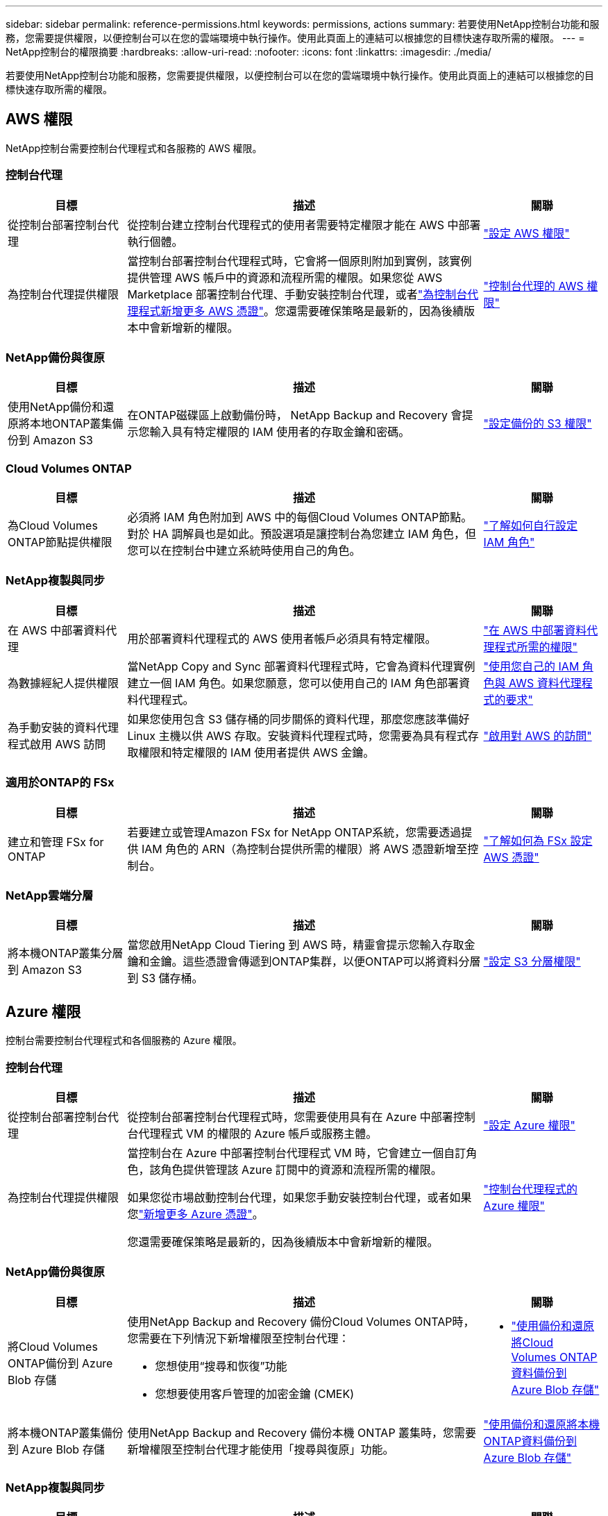 ---
sidebar: sidebar 
permalink: reference-permissions.html 
keywords: permissions, actions 
summary: 若要使用NetApp控制台功能和服務，您需要提供權限，以便控制台可以在您的雲端環境中執行操作。使用此頁面上的連結可以根據您的目標快速存取所需的權限。 
---
= NetApp控制台的權限摘要
:hardbreaks:
:allow-uri-read: 
:nofooter: 
:icons: font
:linkattrs: 
:imagesdir: ./media/


[role="lead"]
若要使用NetApp控制台功能和服務，您需要提供權限，以便控制台可以在您的雲端環境中執行操作。使用此頁面上的連結可以根據您的目標快速存取所需的權限。



== AWS 權限

NetApp控制台需要控制台代理程式和各服務的 AWS 權限。



=== 控制台代理

[cols="20,60,20"]
|===
| 目標 | 描述 | 關聯 


| 從控制台部署控制台代理 | 從控制台建立控制台代理程式的使用者需要特定權限才能在 AWS 中部署執行個體。 | link:task-install-agent-aws-console.html#aws-permissions-agent["設定 AWS 權限"] 


| 為控制台代理提供權限 | 當控制台部署控制台代理程式時，它會將一個原則附加到實例，該實例提供管理 AWS 帳戶中的資源和流程所需的權限。如果您從 AWS Marketplace 部署控制台代理、手動安裝控制台代理，或者link:task-adding-aws-accounts.html#add-credentials-agent-aws["為控制台代理程式新增更多 AWS 憑證"]。您還需要確保策略是最新的，因為後續版本中會新增新的權限。 | link:reference-permissions-aws.html["控制台代理的 AWS 權限"] 
|===


=== NetApp備份與復原

[cols="20,60,20"]
|===
| 目標 | 描述 | 關聯 


| 使用NetApp備份和還原將本地ONTAP叢集備份到 Amazon S3 | 在ONTAP磁碟區上啟動備份時， NetApp Backup and Recovery 會提示​​您輸入具有特定權限的 IAM 使用者的存取金鑰和密碼。 | https://docs.netapp.com/us-en/data-services-backup-recovery/prev-ontap-backup-onprem-aws.html["設定備份的 S3 權限"^] 
|===


=== Cloud Volumes ONTAP

[cols="20,60,20"]
|===
| 目標 | 描述 | 關聯 


| 為Cloud Volumes ONTAP節點提供權限 | 必須將 IAM 角色附加到 AWS 中的每個Cloud Volumes ONTAP節點。對於 HA 調解員也是如此。預設選項是讓控制台為您建立 IAM 角色，但您可以在控制台中建立系統時使用自己的角色。 | https://docs.netapp.com/us-en/storage-management-cloud-volumes-ontap/task-set-up-iam-roles.html["了解如何自行設定 IAM 角色"^] 
|===


=== NetApp複製與同步

[cols="20,60,20"]
|===
| 目標 | 描述 | 關聯 


| 在 AWS 中部署資料代理 | 用於部署資料代理程式的 AWS 使用者帳戶必須具有特定權限。 | https://docs.netapp.com/us-en/data-services-copy-sync/task-installing-aws.html#permissions-required-to-deploy-the-data-broker-in-aws["在 AWS 中部署資料代理程式所需的權限"^] 


| 為數據經紀人提供權限 | 當NetApp Copy and Sync 部署資料代理程式時，它會為資料代理實例建立一個 IAM 角色。如果您願意，您可以使用自己的 IAM 角色部署資料代理程式。 | https://docs.netapp.com/us-en/data-services-copy-sync/task-installing-aws.html#requirements-to-use-your-own-iam-role-with-the-aws-data-broker["使用您自己的 IAM 角色與 AWS 資料代理程式的要求"^] 


| 為手動安裝的資料代理程式啟用 AWS 訪問 | 如果您使用包含 S3 儲存桶的同步關係的資料代理，那麼您應該準備好 Linux 主機以供 AWS 存取。安裝資料代理程式時，您需要為具有程式存取權限和特定權限的 IAM 使用者提供 AWS 金鑰。 | https://docs.netapp.com/us-en/data-services-copy-sync/task-installing-linux.html#enabling-access-to-aws["啟用對 AWS 的訪問"^] 
|===


=== 適用於ONTAP的 FSx

[cols="20,60,20"]
|===
| 目標 | 描述 | 關聯 


| 建立和管理 FSx for ONTAP | 若要建立或管理Amazon FSx for NetApp ONTAP系統，您需要透過提供 IAM 角色的 ARN（為控制台提供所需的權限）將 AWS 憑證新增至控制台。 | https://docs.netapp.com/us-en/storage-management-fsx-ontap/requirements/task-setting-up-permissions-fsx.html["了解如何為 FSx 設定 AWS 憑證"^] 
|===


=== NetApp雲端分層

[cols="20,60,20"]
|===
| 目標 | 描述 | 關聯 


| 將本機ONTAP叢集分層到 Amazon S3 | 當您啟用NetApp Cloud Tiering 到 AWS 時，精靈會提示您輸入存取金鑰和金鑰。這些憑證會傳遞到ONTAP集群，以便ONTAP可以將資料分層到 S3 儲存桶。 | https://docs.netapp.com/us-en/bluexp-tiering/task-tiering-onprem-aws.html#set-up-s3-permissions["設定 S3 分層權限"^] 
|===


== Azure 權限

控制台需要控制台代理程式和各個服務的 Azure 權限。



=== 控制台代理

[cols="20,60,20"]
|===
| 目標 | 描述 | 關聯 


| 從控制台部署控制台代理 | 從控制台部署控制台代理程式時，您需要使用具有在 Azure 中部署控制台代理程式 VM 的權限的 Azure 帳戶或服務主體。 | link:task-install-agent-azure-console.html#agent-custom-role["設定 Azure 權限"] 


| 為控制台代理提供權限  a| 
當控制台在 Azure 中部署控制台代理程式 VM 時，它會建立一個自訂角色，該角色提供管理該 Azure 訂閱中的資源和流程所需的權限。

如果您從市場啟動控制台代理，如果您手動安裝控制台代理，或者如果您link:task-adding-azure-accounts.html#add-credentials-azure["新增更多 Azure 憑證"]。

您還需要確保策略是最新的，因為後續版本中會新增新的權限。
 a| 
link:reference-permissions-azure.html["控制台代理程式的 Azure 權限"]

|===


=== NetApp備份與復原

[cols="20,60,20"]
|===
| 目標 | 描述 | 關聯 


| 將Cloud Volumes ONTAP備份到 Azure Blob 存儲  a| 
使用NetApp Backup and Recovery 備份Cloud Volumes ONTAP時，您需要在下列情況下新增權限至控制台代理：

* 您想使用“搜尋和恢復”功能
* 您想要使用客戶管理的加密金鑰 (CMEK)

 a| 
* https://docs.netapp.com/us-en/data-services-backup-recovery/prev-ontap-backup-cvo-azure.html["使用備份和還原將Cloud Volumes ONTAP資料備份到 Azure Blob 存儲"^]




| 將本機ONTAP叢集備份到 Azure Blob 存儲 | 使用NetApp Backup and Recovery 備份本機 ONTAP 叢集時，您需要新增權限至控制台代理才能使用「搜尋與復原」功能。 | https://docs.netapp.com/us-en/data-services-backup-recovery/prev-ontap-backup-onprem-azure.html["使用備份和還原將本機ONTAP資料備份到 Azure Blob 存儲"^] 
|===


=== NetApp複製與同步

[cols="20,60,20"]
|===
| 目標 | 描述 | 關聯 


| 在 Azure 中部署資料代理 | 用於部署資料代理程式的 Azure 使用者帳戶必須具有所需的權限。 | https://docs.netapp.com/us-en/data-services-copy-sync/task-installing-azure.html#permissions-required-to-deploy-the-data-broker-in-azure["在 Azure 中部署資料代理程式所需的權限"^] 
|===


== Google Cloud 權限

控制台需要控制台代理程式和各個服務的 Google Cloud 權限。



=== 控制台代理

[cols="20,60,20"]
|===
| 目標 | 描述 | 關聯 


| 從控制台部署控制台代理 | 從控制台部署控制台代理程式的 Google Cloud 使用者需要特定權限才能在 Google Cloud 中部署控制台代理程式。 | link:task-install-agent-google-console-gcloud.html#console-permissions-google["設定權限以建立控制台代理"] 


| 為控制台代理提供權限 | 控制台代理 VM 實例的服務帳戶必須具有日常操作的特定權限。您需要在部署期間將服務帳戶與控制台代理程式關聯。您還需要確保策略是最新的，因為後續版本中會新增新的權限。 | link:task-install-agent-google-console-gcloud.html#console-permissions-google["設定控制台代理的權限"] 
|===


=== NetApp備份與復原

[cols="20,60,20"]
|===
| 目標 | 描述 | 關聯 


| 將Cloud Volumes ONTAP備份到 Google Cloud  a| 
使用NetApp Backup and Recovery 備份Cloud Volumes ONTAP時，您需要在下列情況下新增權限至控制台代理：

* 您想使用“搜尋和恢復”功能
* 您想要使用客戶管理的加密金鑰 (CMEK)

 a| 
* https://docs.netapp.com/us-en/data-services-backup-recovery/prev-ontap-backup-cvo-gcp.html["使用備份和還原將Cloud Volumes ONTAP資料備份到 Google Cloud Storage"^]
* https://docs.netapp.com/us-en/data-services-backup-recovery/prev-ontap-backup-cvo-gcp.html["CMEK 的權限"^]




| 將本地ONTAP叢集備份到 Google Cloud | 使用NetApp Backup and Recovery 備份本機 ONTAP 叢集時，您需要新增權限至控制台代理才能使用「搜尋與復原」功能。 | https://docs.netapp.com/us-en/data-services-backup-recovery/prev-ontap-backup-onprem-gcp.html["使用備份和還原將本地ONTAP資料備份到 Google Cloud Storage"^] 
|===


=== NetApp複製與同步

[cols="20,60,20"]
|===
| 目標 | 描述 | 關聯 


| 在 Google Cloud 中部署資料代理 | 確保部署資料代理程式的 Google Cloud 使用者俱有所需的權限。 | https://docs.netapp.com/us-en/data-services-copy-sync/task-installing-gcp.html#permissions-required-to-deploy-the-data-broker-in-google-cloud["在 Google Cloud 中部署資料代理程式所需的權限"^] 


| 為手動安裝的資料代理啟用 Google Cloud 存取權限 | 如果您打算使用包含 Google Cloud Storage 儲存桶的同步關係的資料代理，那麼您應該準備 Linux 主機以供 Google Cloud 存取。安裝資料代理程式時，您需要為具有特定權限的服務帳戶提供金鑰。 | https://docs.netapp.com/us-en/data-services-copy-sync/task-installing-linux.html#enabling-access-to-google-cloud["啟用對 Google Cloud 的訪問"^] 
|===


== StorageGRID權限

控制台需要兩項服務的StorageGRID權限。



=== NetApp備份與復原

[cols="20,60,20"]
|===
| 目標 | 描述 | 關聯 


| 將本機ONTAP叢集備份到StorageGRID | 當您準備將StorageGRID作為ONTAP叢集的備份目標時， NetApp Backup and Recovery 會提示​​您輸入具有特定權限的 IAM 使用者的存取金鑰和密碼。 | https://docs.netapp.com/us-en/data-services-backup-recovery/prev-ontap-backup-onprem-storagegrid.html["準備StorageGRID作為備份目標"^] 
|===


=== NetApp雲端分層

[cols="20,60,20"]
|===
| 目標 | 描述 | 關聯 


| 將本地ONTAP集群分層到StorageGRID | 當您將NetApp Cloud Tiering 設定到StorageGRID時，您需要向 Cloud Tiering 提供 S3 存取金鑰和金鑰。雲端分層使用密鑰來存取您的儲存桶。 | https://docs.netapp.com/us-en/data-services-backup-recovery/prev-ontap-backup-onprem-storagegrid.html["準備分層到StorageGRID"^] 
|===